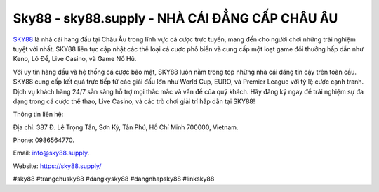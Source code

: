 Sky88 - sky88.supply - NHÀ CÁI ĐẲNG CẤP CHÂU ÂU
===================================

`SKY88 <https://sky88.supply/>`_ là nhà cái hàng đầu tại Châu Âu trong lĩnh vực cá cược trực tuyến, mang đến cho người chơi những trải nghiệm tuyệt vời nhất. SKY88 liên tục cập nhật các thể loại cá cược phổ biến và cung cấp một loạt game đổi thưởng hấp dẫn như Keno, Lô Đề, Live Casino, và Game Nổ Hũ. 

Với uy tín hàng đầu và hệ thống cá cược bảo mật, SKY88 luôn nằm trong top những nhà cái đáng tin cậy trên toàn cầu. SKY88 cung cấp kết quả trực tiếp từ các giải đấu lớn như World Cup, EURO, và Premier League với tỷ lệ cược cạnh tranh. Dịch vụ khách hàng 24/7 sẵn sàng hỗ trợ mọi thắc mắc và vấn đề của quý khách. Hãy đăng ký ngay để trải nghiệm sự đa dạng trong cá cược thể thao, Live Casino, và các trò chơi giải trí hấp dẫn tại SKY88!

Thông tin liên hệ: 

Địa chỉ: 387 Đ. Lê Trọng Tấn, Sơn Kỳ, Tân Phú, Hồ Chí Minh 700000, Vietnam. 

Phone: 0986564770. 

Email: info@sky88.supply. 

Website: https://sky88.supply/

#sky88 #trangchusky88 #dangkysky88 #dangnhapsky88 #linksky88
